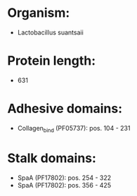 * Organism:
- Lactobacillus suantsaii
* Protein length:
- 631
* Adhesive domains:
- Collagen_bind (PF05737): pos. 104 - 231
* Stalk domains:
- SpaA (PF17802): pos. 254 - 322
- SpaA (PF17802): pos. 356 - 425

